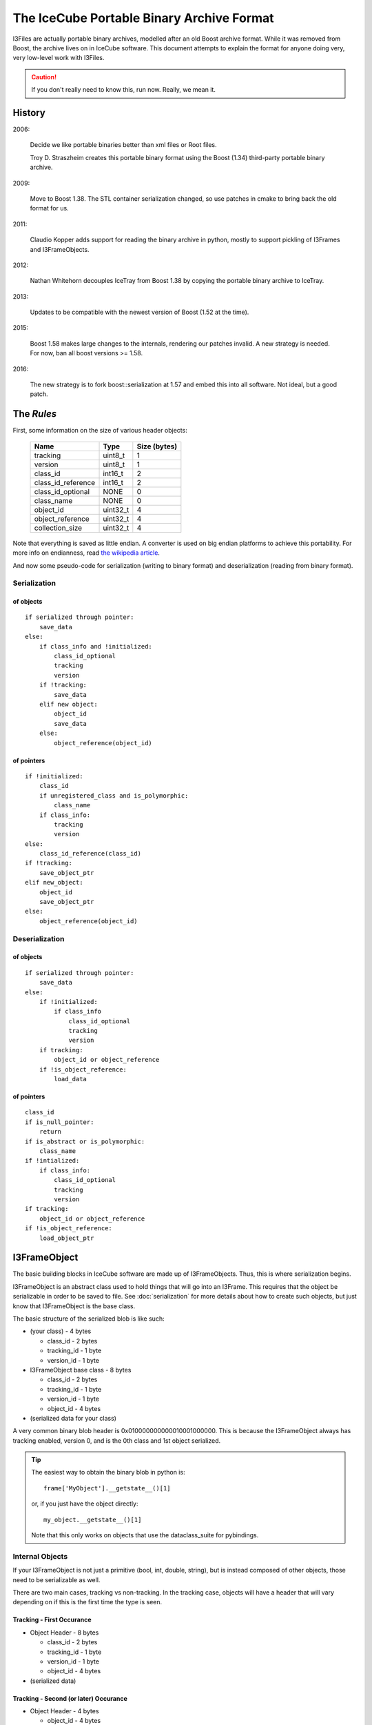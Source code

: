 .. SPDX-FileCopyrightText: 2024 The IceTray Contributors
..
.. SPDX-License-Identifier: BSD-2-Clause

The IceCube Portable Binary Archive Format
==========================================

I3Files are actually portable binary archives, modelled after an old
Boost archive format. While it was removed from Boost, the archive
lives on in IceCube software.  This document attempts to explain the
format for anyone doing very, very low-level work with I3Files.

.. caution::

    If you don't really need to know this, run now. Really, we mean it.

History
-------

2006:

    Decide we like portable binaries better than xml files or Root files.

    Troy D. Straszheim creates this portable binary format using the Boost
    (1.34) third-party portable binary archive.

2009:

    Move to Boost 1.38. The STL container serialization changed,
    so use patches in cmake to bring back the old format for us.

2011:

    Claudio Kopper adds support for reading the binary archive in python,
    mostly to support pickling of I3Frames and I3FrameObjects.

2012:

    Nathan Whitehorn decouples IceTray from Boost 1.38 by copying the
    portable binary archive to IceTray.

2013:

    Updates to be compatible with the newest version of Boost
    (1.52 at the time).

2015:

    Boost 1.58 makes large changes to the internals, rendering
    our patches invalid. A new strategy is needed. For now, ban all
    boost versions >= 1.58.

2016:

    The new strategy is to fork boost::serialization at 1.57 and
    embed this into all software.  Not ideal, but a good patch.

The *Rules*
-----------

First, some information on the size of various header objects:

    ===================  ========  ============
    Name                 Type      Size (bytes)
    ===================  ========  ============
    tracking             uint8_t   1
    version              uint8_t   1
    class_id             int16_t   2
    class_id_reference   int16_t   2
    class_id_optional    NONE      0
    class_name           NONE      0
    object_id            uint32_t  4
    object_reference     uint32_t  4
    collection_size      uint32_t  4
    ===================  ========  ============

Note that everything is saved as little endian. A converter is used on
big endian platforms to achieve this portability. For more info on
endianness, read `the wikipedia article <https://en.wikipedia.org/wiki/Endianness>`_.

And now some pseudo-code for serialization (writing to binary format)
and deserialization (reading from binary format).

Serialization
^^^^^^^^^^^^^

of objects
++++++++++

::

    if serialized through pointer:
        save_data
    else:
        if class_info and !initialized:
            class_id_optional
            tracking
            version
        if !tracking:
            save_data
        elif new object:
            object_id
            save_data
        else:
            object_reference(object_id)

of pointers
+++++++++++

::

    if !initialized:
        class_id
        if unregistered_class and is_polymorphic:
            class_name
        if class_info:
            tracking
            version
    else:
        class_id_reference(class_id)
    if !tracking:
        save_object_ptr
    elif new_object:
        object_id
        save_object_ptr
    else:
        object_reference(object_id)

Deserialization
^^^^^^^^^^^^^^^

of objects
++++++++++

::

    if serialized through pointer:
        save_data
    else:
        if !initialized:
            if class_info
                class_id_optional
                tracking
                version
        if tracking:
            object_id or object_reference
        if !is_object_reference:
            load_data

of pointers
+++++++++++

::

    class_id
    if is_null_pointer:
        return
    if is_abstract or is_polymorphic:
        class_name
    if !intialized:
        if class_info:
            class_id_optional
            tracking
            version
    if tracking:
        object_id or object_reference
    if !is_object_reference:
        load_object_ptr


I3FrameObject
-------------

The basic building blocks in IceCube software are made up of I3FrameObjects.
Thus, this is where serialization begins.

I3FrameObject is an abstract class used to hold things that will go into an
I3Frame. This requires that the object be serializable in order to be
saved to file. See :doc:`serialization` for more details about how to create
such objects, but just know that I3FrameObject is the base class.

The basic structure of the serialized blob is like such:

* (your class) - 4 bytes

  * class_id - 2 bytes

  * tracking_id - 1 byte

  * version_id - 1 byte

* I3FrameObject base class - 8 bytes

  * class_id - 2 bytes

  * tracking_id - 1 byte

  * version_id - 1 byte

  * object_id - 4 bytes

* (serialized data for your class)

A very common binary blob header is 0x010000000000010001000000.
This is because the I3FrameObject always has tracking enabled, version 0,
and is the 0th class and 1st object serialized.

.. tip::

    The easiest way to obtain the binary blob in python is::

        frame['MyObject'].__getstate__()[1]

    or, if you just have the object directly::

        my_object.__getstate__()[1]

    Note that this only works on objects that use the dataclass_suite for pybindings.

Internal Objects
^^^^^^^^^^^^^^^^

If your I3FrameObject is not just a primitive (bool, int, double, string),
but is instead composed of other objects, those need to be serializable as
well.

There are two main cases, tracking vs non-tracking.  In the tracking case,
objects will have a header that will vary depending on if this is the first
time the type is seen.

Tracking - First Occurance
++++++++++++++++++++++++++

* Object Header - 8 bytes

  * class_id - 2 bytes

  * tracking_id - 1 byte

  * version_id - 1 byte

  * object_id - 4 bytes

* (serialized data)

Tracking - Second (or later) Occurance
++++++++++++++++++++++++++++++++++++++

* Object Header - 4 bytes

  * object_id - 4 bytes

* (serialized data)


In the no tracking case, the class just needs to be registered the first
time, and all other occurances are strictly the serialized data of the
object.

No Tracking - First Occurance
+++++++++++++++++++++++++++++

* Object Header - 2 bytes

  * class_id - 2 bytes

* (serialized data)

No Tracking - Second (or later) Occurance
+++++++++++++++++++++++++++++++++++++++++

* (serialized data)

Standard Library Containers
^^^^^^^^^^^^^^^^^^^^^^^^^^^

A vector needs some special consideration because of optimizations
based on contents. Lists and maps will follow the un-optimized approach.

Vector Optimization
+++++++++++++++++++

If the vector contents are a primitive datatype, the array inside the
vector can be serialized directly from memory:

* Count - 4 bytes

* memory copy of array - (sizeof(type) * count)

Non-Optimized Container
+++++++++++++++++++++++

* Count - 4 bytes

* for each object in the container:

  * (serialized object)

Maps serialize each object as a std::pair of key,value.

I3Frame
-------

An I3Frame is basically a map of frame object names to serialized
I3FrameObjects.

A detailed format is:

* I3 tag '[i3]' - 4 bytes (0x5b69335d)

* version - 4 bytes

* stream - 3 bytes

  * tracking_id - 1 byte

  * version_id - 1 byte

  * value - 1 byte

* size - 4 bytes

* for each frame object:

  * key - [string]

  * type_name - [string]

  * buf - [serialized I3FrameObject]

* checksum - 4 bytes

.. note::

    The checksum is currently a crc32 checksum with the following bytes
    going into it in this order:

    * stream value

    * size

    * for each frame object:

      * key

      * type_name

      * buf


I3File
------

I3Files are now fairly straightforward - just a bunch of I3Frames. Since the
archive format is a stream of binary data, I3Files are just one serialized
I3Frame after another.

This creates a few interesting effects. First, and most negatively, there is
no header for seeking directly to the Nth frame. (this is a much desired
feature if you want to implement it :) On the positive side, I3Files can be
any file-like object, including pipes or network sockets. This makes it easy
to do live streaming or directly writing to disk as processing happens,
without storing the whole file in memory.


Serialization Examples
----------------------

Now that we have some theoretical knowledge, let's go through some examples
of how different objects are serialized.

I3Int
^^^^^

Say we have an I3Int(10).  The serialization is::

    0x0100000000000100010000000a000000

We break this up into pieces:

* I3Int - 4 bytes (0x01000000)

  * class_id - 2 bytes = 1

  * tracking_id - 1 byte = 0

  * version_id - 1 byte = 0

* I3FrameObject base class - 8 bytes (0x0000010001000000)

  * class_id - 2 bytes = 0

  * tracking_id - 1 byte = 1

  * version_id - 1 byte = 0

  * object_id - 4 bytes = 1

* The actual int - 4 bytes (0x0a000000) = 10

I3Double
^^^^^^^^

Say we have an I3Double(3.14159).  The serialization is::

    0x0100000000000100010000006e861bf0f9210940

We break this up into pieces:

* I3Double - 4 bytes (0x01000000)

  * class_id - 2 bytes = 1

  * tracking_id - 1 byte = 0

  * version_id - 1 byte = 0

* I3FrameObject base class - 8 bytes (0x0000010001000000)

  * class_id - 2 bytes = 0

  * tracking_id - 1 byte = 1

  * version_id - 1 byte = 0

  * object_id - 4 bytes = 1

* The actual double - 8 bytes (0x6e861bf0f9210940) = 3.14159

I3String
^^^^^^^^

Say we have an I3String('testing').  The serialization is::

    0x01000000000001000100000000700000074657374696367

We break this up into pieces:

* I3String - 4 bytes (0x01000000)

  * class_id - 2 bytes = 1

  * tracking_id - 1 byte = 0

  * version_id - 1 byte = 0

* I3FrameObject base class - 8 bytes (0x0000010001000000)

  * class_id - 2 bytes = 0

  * tracking_id - 1 byte = 1

  * version_id - 1 byte = 0

  * object_id - 4 bytes = 1

* The string length - 4 bytes (0x07000000) = 7

* The actual string - 7 bytes (0x74657374696367) = 'testing'

OMKey
^^^^^^^

Say we have an OMKey(25,45,0).  The serialization is::

    0x01010000000000190000002d00000000

Note that this is a little different than normal because the OMKey is not
meant to be directly added to the frame. The object is not an I3FrameObject,
and serializes differently to reflect that.

We break this up into pieces:

* OMKey - 6 bytes (0x010100000000)

  * tracking_id - 1 byte = 1

  * version_id - 1 byte = 1

  * object_id - 4 bytes = 0

* string number - 4 bytes (0x19000000) = 25

* OM number - 4 bytes (0x2d000000) = 45

* PMT number - 1 byte (0x00) = 0

I3VectorOMKey
^^^^^^^^^^^^^

Say we have an I3VectorOMKey() with [OMKey(35,56,0),OMKey(25,45,0)].
The serialization is::

    0x01000000000001000000000002000000010102000000230000003800
    0x00000003000000190000002d00000000

We break this up into pieces:

* I3VectorOMKey - 4 bytes (0x01000000)

  * class_id - 2 bytes = 1

  * tracking_id - 1 byte = 0

  * version_id - 1 byte = 0

* I3FrameObject base class - 8 bytes (0x0000010001000000)

  * class_id - 2 bytes = 0

  * tracking_id - 1 byte = 1

  * version_id - 1 byte = 0

  * object_id - 4 bytes = 1

* Vector base class - 2 bytes (0x0000)

  * tracking_id - 1 byte = 0

  * version_id - 1 byte = 0

* Count - 4 bytes (0x02000000) = 2

* OMKey - 6 bytes (0x0101020000)

  * tracking_id = 1

  * version_id = 1

  * object_id = 2

* string number - 4 bytes (0x23000000) = 35

* OM number - 4 bytes (0x38000000) = 56

* PMT number - 1 byte (0x00) = 0

* OMKey - 4 bytes (0x030000)

  * object_id = 3

* string number - 4 bytes (0x19000000) = 25

* OM number - 4 bytes (0x2d000000) = 45

* PMT number - 1 byte (0x00) = 0



[To Do: fill in more examples]

